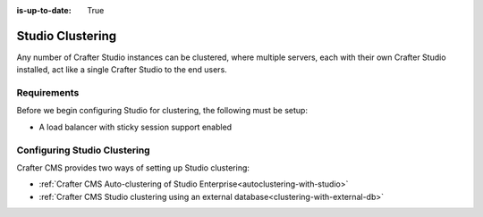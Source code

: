 :is-up-to-date: True

.. index:: Studio Clustering, Clustering

.. _clustering:

=================
Studio Clustering
=================

Any number of Crafter Studio instances can be clustered, where multiple servers, each with their own Crafter Studio installed, act like a single Crafter Studio to the end users.

------------
Requirements
------------

Before we begin configuring Studio for clustering, the following must be setup:

* A load balancer with sticky session support enabled

-----------------------------
Configuring Studio Clustering
-----------------------------

Crafter CMS provides two ways of setting up Studio clustering:

* :ref:`Crafter CMS Auto-clustering of Studio Enterprise<autoclustering-with-studio>`
* :ref:`Crafter CMS Studio clustering using an external database<clustering-with-external-db>`
